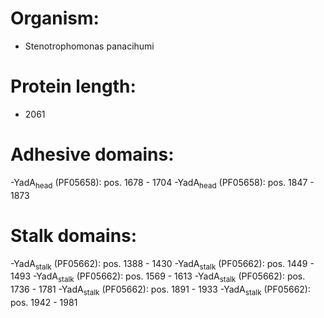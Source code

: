 * Organism:
- Stenotrophomonas panacihumi
* Protein length:
- 2061
* Adhesive domains:
-YadA_head (PF05658): pos. 1678 - 1704
-YadA_head (PF05658): pos. 1847 - 1873
* Stalk domains:
-YadA_stalk (PF05662): pos. 1388 - 1430
-YadA_stalk (PF05662): pos. 1449 - 1493
-YadA_stalk (PF05662): pos. 1569 - 1613
-YadA_stalk (PF05662): pos. 1736 - 1781
-YadA_stalk (PF05662): pos. 1891 - 1933
-YadA_stalk (PF05662): pos. 1942 - 1981

